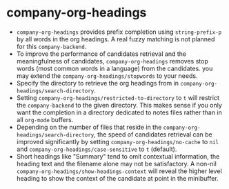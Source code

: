 #+TITLE:
#+OPTIONS: toc:nil author:nil date:nil

* company-org-headings

- ~company-org-headings~ provides prefix completion using ~string-prefix-p~ by all words in the org headings. A real fuzzy matching is not planned for this ~company-backend~.
- To improve the performance of candidates retrieval and the meaningfulness of candidates, ~company-org-headings~ removes stop words (most common words in a language) from the candidates. you may extend the ~company-org-headings/stopwords~ to your needs.
- Specify the directory to retrieve the org headings from in ~company-org-headings/search-directory~.
- Setting ~company-org-headings/restricted-to-directory~ to ~t~ will restrict the ~company-backend~ to the given directory. This makes sense if you only want the completion in a directory dedicated to notes files rather than in all ~org-mode~ buffers.
- Depending on the number of files that reside in the ~company-org-headings/search-directory~, the speed of candidates retrieval can be improved significantly by setting ~company-org-headings/no-cache~ to ~nil~ and ~company-org-headings/case-sensitive~ to ~t~ (default).
- Short headings like "Summary" tend to omit contextual information, the heading text and the filename alone may not be satisfactory. A non-nil ~company-org-headings/show-headings-context~ will reveal the higher level heading to show the context of the candidate at point in the minibuffer.
